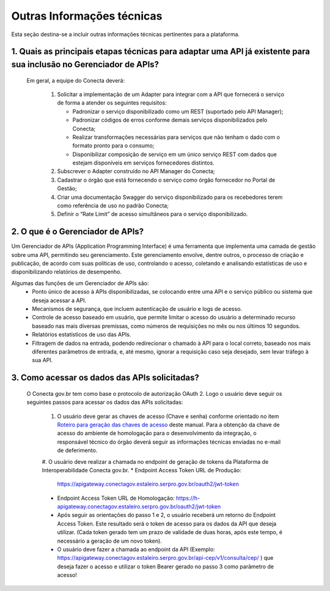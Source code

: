 .. _secao-outras-informacoes-tecnicas:

.. _roteiro-geracao-chaves-acesso:

############################
Outras Informações técnicas
############################
Esta seção destina-se a incluir outras informações técnicas pertinentes para a plataforma.

~~~~~~~~~~~~~~~~~~~~~~~~~~~~~~~~~~~~~~~~~~~~~~~~~~~~~~~~~~~~~~~~~~~~~~~~~~~~~~~~~~~~~~~~~~~~~~~~~~~~~~~~~~~~~~~~~~~~~~~~~~~~~~~~~~~~~~~~~~~~~~~~
1. Quais as principais etapas técnicas para adaptar uma API já existente para sua inclusão no Gerenciador de APIs?
~~~~~~~~~~~~~~~~~~~~~~~~~~~~~~~~~~~~~~~~~~~~~~~~~~~~~~~~~~~~~~~~~~~~~~~~~~~~~~~~~~~~~~~~~~~~~~~~~~~~~~~~~~~~~~~~~~~~~~~~~~~~~~~~~~~~~~~~~~~~~~~~
  Em geral, a equipe do Conecta deverá:

    #. Solicitar a implementação de um Adapter para integrar com a API que fornecerá o serviço de forma a atender os seguintes requisitos:

       * Padronizar o serviço disponibilizado como um REST (suportado pelo API Manager);
       * Padronizar códigos de erros conforme demais serviços disponibilizados pelo Conecta;
       * Realizar transformações necessárias para serviços que não tenham o dado com o formato pronto para o consumo;
       * Disponibilizar composição de serviço em um único serviço REST com dados que estejam disponíveis em serviços fornecedores distintos.

    #. Subscrever o Adapter construído no API Manager do Conecta;

    #. Cadastrar o órgão que está fornecendo o serviço como órgão fornecedor no Portal de Gestão;

    #. Criar uma documentação Swagger do serviço disponibilizado para os recebedores terem como referência de uso no padrão Conecta;

    #. Definir o “Rate Limit” de acesso simultâneos para o serviço disponibilizado.

~~~~~~~~~~~~~~~~~~~~~~~~~~~~~~~~~~~~~~~~~~~~~~~~~~~~~~~~~~~~~~~~~~~~~~~~~~~~~~~~~~~~~~~~~~~~~~~~~~~~~~~~~~~~~~~~~~~~~~~~~~~~~~~~~~~~~~~~~~~~~~~~
2. O que é o Gerenciador de APIs?
~~~~~~~~~~~~~~~~~~~~~~~~~~~~~~~~~~~~~~~~~~~~~~~~~~~~~~~~~~~~~~~~~~~~~~~~~~~~~~~~~~~~~~~~~~~~~~~~~~~~~~~~~~~~~~~~~~~~~~~~~~~~~~~~~~~~~~~~~~~~~~~~

Um Gerenciador de APIs (Application Programming Interface) é uma ferramenta que implementa uma camada de gestão sobre uma API, permitindo seu gerenciamento. Este gerenciamento envolve, dentre outros, o processo de criação e publicação, de acordo com suas políticas de uso, controlando o acesso, coletando e analisando estatísticas de uso e disponibilizando relatórios de desempenho.

Algumas das funções de um Gerenciador de APIs são:
   * Ponto único de acesso à APIs disponibilizadas, se colocando entre uma API e o serviço público ou sistema que deseja acessar a API.
   * Mecanismos de segurança, que incluem autenticação de usuário e logs de acesso.
   * Controle de acesso baseado em usuário, que permite limitar o acesso do usuário a determinado recurso baseado nas mais diversas premissas, como números de requisições no mês ou nos últimos 10 segundos.
   * Relatórios estatísticos de uso das APIs.
   * Filtragem de dados na entrada, podendo redirecionar o chamado à API para o local correto, baseado nos mais diferentes parâmetros de entrada, e, até mesmo, ignorar a requisição caso seja desejado, sem levar tráfego à sua API.
   
~~~~~~~~~~~~~~~~~~~~~~~~~~~~~~~~~~~~~~~~~~~~~~~~~~~~~~~~~~~~~~~~~~~~~~~~~~~~~~~~~~~~~~~~~~~~~~~~~~~~~~~~~~~~~~~~~~~~~~~~~~~~~~~~~~~~~~~~~~~~~~~~
3. Como acessar os dados das APIs solicitadas?
~~~~~~~~~~~~~~~~~~~~~~~~~~~~~~~~~~~~~~~~~~~~~~~~~~~~~~~~~~~~~~~~~~~~~~~~~~~~~~~~~~~~~~~~~~~~~~~~~~~~~~~~~~~~~~~~~~~~~~~~~~~~~~~~~~~~~~~~~~~~~~~~
  O Conecta gov.br tem como base o protocolo de autorização OAuth 2. Logo o usuário deve seguir os seguintes passos para acessar os dados das APIs solicitadas:
  
    #. O usuário deve gerar as chaves de acesso (Chave e senha) conforme orientado no item `Roteiro para geração das chaves de acesso <https://gerenciador-conecta.readthedocs.io/manual_recebedor_dados.html#roteiro-geracao-chaves-acesso>`_ deste manual. Para a obtenção da chave de acesso do ambiente de homologação para o desenvolvimento da integração, o responsável técnico do órgão deverá seguir as informações técnicas enviadas no e-mail de deferimento.
    
    #. O usuário deve realizar a chamada no endpoint de geração de tokens da Plataforma de Interoperabilidade Conecta gov.br. 
    * Endpoint Access Token URL de Produção: 
      https://apigateway.conectagov.estaleiro.serpro.gov.br/oauth2/jwt-token
    * Endpoint Access Token URL de Homologação: 
      https://h-apigateway.conectagov.estaleiro.serpro.gov.br/oauth2/jwt-token
    * Após seguir as orientações do passo 1 e 2, o usuário receberá um retorno do Endpoint Access Token. Este resultado será o token de acesso para os dados da API que deseja utilizar. (Cada token gerado tem um prazo de validade de duas horas, após este tempo, é necessário a geração de um novo token).
    * O usuário deve fazer a chamada ao endpoint da API (Exemplo: https://apigateway.conectagov.estaleiro.serpro.gov.br/api-cep/v1/consulta/cep/ ) que deseja fazer o acesso e utilizar o token Bearer gerado no passo 3 como parâmetro de acesso!





